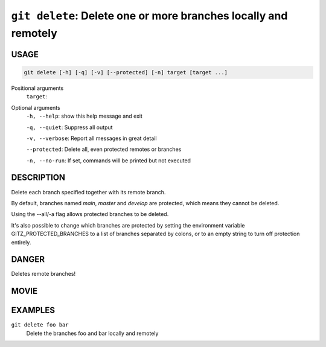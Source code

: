 ``git delete``: Delete one or more branches locally and remotely
----------------------------------------------------------------

USAGE
=====

.. code-block:: bash

    git delete [-h] [-q] [-v] [--protected] [-n] target [target ...]

Positional arguments
  ``target``: 

Optional arguments
  ``-h, --help``: show this help message and exit

  ``-q, --quiet``: Suppress all output

  ``-v, --verbose``: Report all messages in great detail

  ``--protected``: Delete all, even protected remotes or branches

  ``-n, --no-run``: If set, commands will be printed but not executed

DESCRIPTION
===========

Delete each branch specified together with its remote branch.

By default, branches named `main`, `master` and `develop` are protected,
which means they cannot be deleted.

Using the --all/-a flag allows protected branches to be deleted.

It's also possible to change which branches are protected by setting
the environment variable GITZ_PROTECTED_BRANCHES to a list of
branches separated by colons, or to an empty string to turn off
protection entirely.

DANGER
======

Deletes remote branches!

MOVIE
=====

.. figure:: https://raw.githubusercontent.com/rec/gitz/master/doc/movies/git-delete.svg?sanitize=true
    :align: center
    :alt: git-delete.svg

EXAMPLES
========

``git delete foo bar``
    Delete the branches foo and bar locally and remotely
